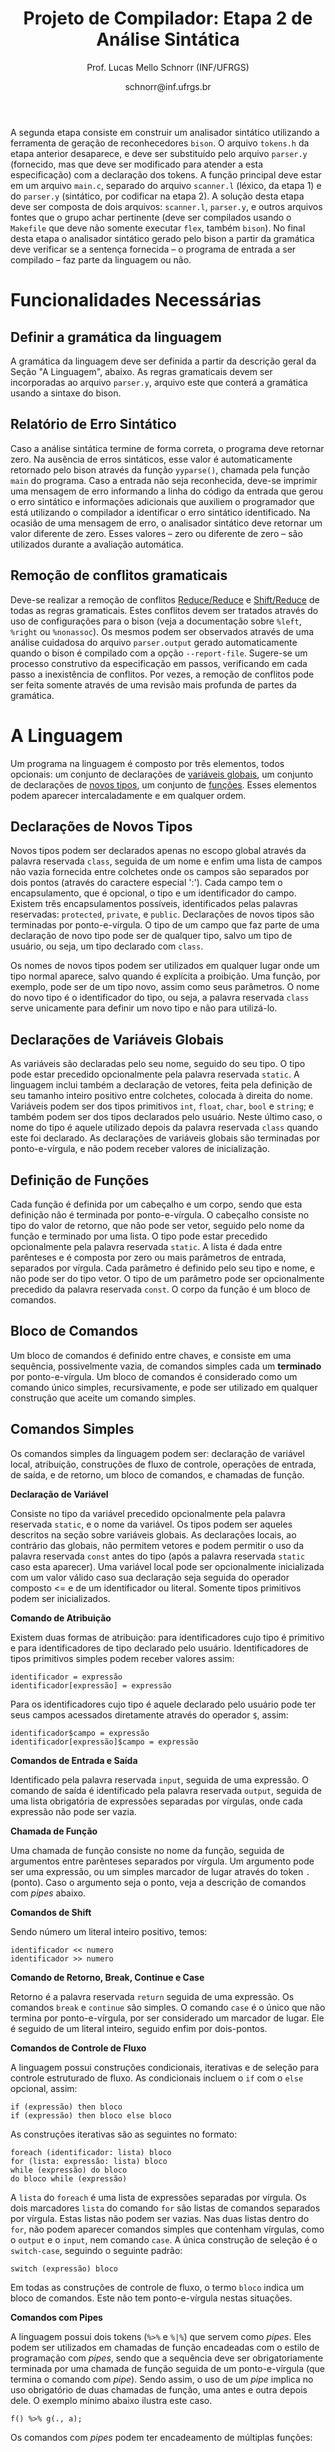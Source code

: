 # -*- coding: utf-8 -*-
# -*- mode: org -*-

#+Title: Projeto de Compilador: Etapa 2 de *Análise Sintática*
#+Author: Prof. Lucas Mello Schnorr (INF/UFRGS)
#+Date: schnorr@inf.ufrgs.br

#+LATEX_CLASS: article
#+LATEX_CLASS_OPTIONS: [10pt, twocolumn, a4paper]
#+LATEX_HEADER: \input{org-babel.tex}

#+OPTIONS: toc:nil
#+STARTUP: overview indent
#+TAGS: Lucas(L) noexport(n) deprecated(d)
#+EXPORT_SELECT_TAGS: export
#+EXPORT_EXCLUDE_TAGS: noexport

A segunda etapa consiste em construir um analisador sintático
utilizando a ferramenta de geração de reconhecedores =bison=. O arquivo
=tokens.h= da etapa anterior desaparece, e deve ser substituído pelo
arquivo =parser.y= (fornecido, mas que deve ser modificado para atender
a esta especificação) com a declaração dos tokens. A função principal
deve estar em um arquivo =main.c=, separado do arquivo =scanner.l=
(léxico, da etapa 1) e do =parser.y= (sintático, por codificar na etapa
2). A solução desta etapa deve ser composta de dois arquivos:
=scanner.l=, =parser.y=, e outros arquivos fontes que o grupo achar
pertinente (deve ser compilados usando o =Makefile= que deve não somente
executar =flex=, também =bison=).  No final desta etapa o analisador
sintático gerado pelo bison a partir da gramática deve verificar se a
sentença fornecida -- o programa de entrada a ser compilado -- faz
parte da linguagem ou não.

* Funcionalidades Necessárias
** Definir a gramática da linguagem

A gramática da linguagem deve ser definida a partir da descrição geral
da Seção "A Linguagem", abaixo. As regras gramaticais devem ser
incorporadas ao arquivo =parser.y=, arquivo este que conterá a gramática
usando a sintaxe do bison.

** Relatório de Erro Sintático

Caso a análise sintática termine de forma correta, o programa deve
retornar zero. Na ausência de erros sintáticos, esse valor é
automaticamente retornado pelo bison através da função =yyparse()=,
chamada pela função =main= do programa. Caso a entrada não seja
reconhecida, deve-se imprimir uma mensagem de erro informando a linha
do código da entrada que gerou o erro sintático e informações
adicionais que auxiliem o programador que está utilizando o compilador
a identificar o erro sintático identificado.  Na ocasião de uma
mensagem de erro, o analisador sintático deve retornar um valor
diferente de zero. Esses valores -- zero ou diferente de zero -- são
utilizados durante a avaliação automática.

** Remoção de conflitos gramaticais

Deve-se realizar a remoção de conflitos [[http://www.gnu.org/software/bison/manual/html_node/Reduce_002fReduce.html][Reduce/Reduce]] e [[http://www.gnu.org/software/bison/manual/html_node/Shift_002fReduce.html][Shift/Reduce]]
de todas as regras gramaticais. Estes conflitos devem ser tratados
através do uso de configurações para o bison (veja a documentação
sobre =%left=, =%right= ou =%nonassoc=). Os mesmos podem ser observados
através de uma análise cuidadosa do arquivo =parser.output= gerado
automaticamente quando o bison é compilado com a opção =--report-file=.
Sugere-se um processo construtivo da especificação em passos,
verificando em cada passo a inexistência de conflitos. Por vezes, a
remoção de conflitos pode ser feita somente através de uma revisão
mais profunda de partes da gramática.

** Enriquecimento da tabela de símbolos                           :noexport:

Uma vez que vários lexemas da entrada podem representar =tokens= de
tipos diferentes, a tabela de símbolos deve ser alterada de forma que
a _chave_ de cada uma das entradas seja a combinação entre o lexema e o tipo do =token=.  O tipo de um
determinado =token= pode ser somente um dentre as seguintes constantes.
Elas estão definidas no arquivo =main.h= do repositório e podem
ser livremente utilizadas em qualquer parte do código.

#+latex: {\small
#+BEGIN_EXAMPLE
#define POA_LIT_INT    1
#define POA_LIT_FLOAT  2
#define POA_LIT_CHAR   3
#define POA_LIT_STRING 4
#define POA_LIT_BOOL   5
#define POA_IDENT      6
#+END_EXAMPLE
#+latex: }

O _conteúdo_ de cada entrada na tabela de símbolos deve ter pelo menos
três campos: número da linha da última ocorrência do lexema, o tipo do
=token= da última ocorrência, e o valor do token convertido para o tipo
apropriado (inteiro =int=, ponto-flutuante =float=, caractere =char=,
booleano =bool= ou cadeia de caracteres =char*=). O segundo campo,
representado pelo tipo do =token= deve ser o mesmo utilizado na chave da
entrada.

O valor do token é um campo que pode assumir diferentes tipos: uma
possibilidade é utilizar a construção =union= da linguagem C para conter
os diferentes tipos possíveis para os símbolos. A conversão deve ser
feita utilizando funções tais como =atoi=, no caso de números inteiros,
e =atof=, no caso de ponto-flutuantes. Os tipos caractere e cadeia de
caracteres não devem conter aspas (simples ou duplas) no campo valor
(e devem ser duplicados com =strdup=).

** Associação de valor ao =token= (=yylval=)                          :noexport:

O analisador léxico é o responsável pela criação da entrada na tabela
de símbolos para um determinado =token= que acaba de ser
reconhecido. Nesta etapa, deve-se associar um ponteiro para a
estrutura de dados que representa o conteúdo da entrada na tabela de
símbolos ao =token= correspondente. Esta associação deve ser feita pelo
analisador léxico (ou seja, no arquivo =scanner.l=).

Ela é realizada através do uso da variável global =yylval= [1] que é
usada pelo =flex= para dar um ``valor'' ao =token=, além do identificador
(um número inteiro, como na E1) retornado imediatamente após o
reconhecimento. Como esta variável global pode ser configurada com a
diretiva =%union=, sugere-se o uso do campo =valor_lexico= para a
associação. Portanto, a associação deverá ser feita através de uma
atribuição para a variável =yylval.valor_lexico=. O tipo do
=valor_lexico= deve ser um ponteiro para uma entrada na tabela
de símbolos.

[1]: http://www.gnu.org/software/bison/manual/html_node/Token-Values.html

** Listar o conteúdo tabela de símbolos                           :noexport:

Implementar a função =comp_print_table= para listar _todas_ as entradas da
tabela de símbolos. Utilize a função =void
cc_dict_etapa_2_print_entrada (char *key, int line, int tipo)= para
imprimir uma entrada. Esta função será utilizada na avaliação para
averiguar se a solução preenche a tabela de símbolos.

** Adicionar produções gramaticais de erro                        :noexport:

Considerando a descrição da linguagem apresentada na
Seção~\ref{sec.descricao}, o grupo deve identificar pelo menos {\bf
três} situações comuns de erros sintáticos que o usuário possa
cometer, adicionando produções gramaticais que capturam
automaticamente estes erros durante o processo de análise
sintática. Caso eles ocorram, o compilador deve terminar da mesma
forma que terminaria para uma situação de erro não prevista, com
comportamento idêntico ao descrito na próxima
subseção~\ref{sec.relatorio}.
* A Linguagem

Um programa na linguagem é composto por três elementos, todos
opcionais: um conjunto de declarações de _variáveis globais_, um
conjunto de declarações de _novos tipos_, um conjunto de _funções_. Esses
elementos podem aparecer intercaladamente e em qualquer ordem.

** Declarações de Novos Tipos

Novos tipos podem ser declarados apenas no escopo global através da
palavra reservada =class=, seguida de um nome e enfim uma lista de
campos não vazia fornecida entre colchetes onde os campos são
separados por dois pontos (através do caractere especial ':'). Cada
campo tem o encapsulamento, que é opcional, o tipo e um identificador
do campo.  Existem três encapsulamentos possíveis, identificados pelas
palavras reservadas: =protected=, =private=, e =public=. Declarações de
novos tipos são terminadas por ponto-e-vírgula. O tipo de um campo que
faz parte de uma declaração de novo tipo pode ser de qualquer tipo,
salvo um tipo de usuário, ou seja, um tipo declarado com =class=.

Os nomes de novos tipos podem ser utilizados em qualquer lugar onde um
tipo normal aparece, salvo quando é explícita a proibição. Uma função,
por exemplo, pode ser de um tipo novo, assim como seus parâmetros. O
nome do novo tipo é o identificador do tipo, ou seja, a palavra
reservada =class= serve unicamente para definir um novo tipo e não para
utilizá-lo.

** Declarações de Variáveis Globais

As variáveis são declaradas pelo seu nome, seguido do seu tipo. O tipo
pode estar precedido opcionalmente pela palavra reservada =static=. A
linguagem inclui também a declaração de vetores, feita pela definição
de seu tamanho inteiro positivo entre colchetes, colocada à direita do
nome.  Variáveis podem ser dos tipos
primitivos =int=, =float=, =char=, =bool= e =string=; e também podem ser dos
tipos declarados pelo usuário. Neste último caso, o nome do tipo é
aquele utilizado depois da palavra reservada =class= quando este foi
declarado.  As declarações de variáveis globais são terminadas por
ponto-e-vírgula, e não podem receber valores de inicialização.

** Definição de Funções

Cada função é definida por um cabeçalho e um corpo, sendo que esta
definição não é terminada por ponto-e-vírgula. O cabeçalho consiste no
tipo do valor de retorno, que não pode ser vetor,
seguido pelo nome da função e terminado por
uma lista.  O tipo pode estar precedido opcionalmente pela palavra
reservada =static=.  A lista é dada entre parênteses e é composta por
zero ou mais parâmetros de entrada, separados por vírgula. Cada
parâmetro é definido pelo seu tipo e nome, e não pode ser do tipo
vetor. O tipo de um parâmetro pode ser opcionalmente precedido da
palavra reservada =const=. O corpo da função é um bloco de comandos.

** Bloco de Comandos

Um bloco de comandos é definido entre chaves, e consiste em uma
sequência, possivelmente vazia, de comandos simples cada um *terminado*
por ponto-e-vírgula.  Um bloco de comandos é considerado como um
comando único simples, recursivamente, e pode ser utilizado em
qualquer construção que aceite um comando simples.

** Comandos Simples

Os comandos simples da linguagem podem ser: declaração de variável
local, atribuição, construções de fluxo de controle, operações de
entrada, de saída, e de retorno, um bloco de comandos, e chamadas de
função.

#+BEGIN_CENTER
*Declaração de Variável*
#+END_CENTER
Consiste no tipo da variável precedido opcionalmente pela palavra
reservada =static=, e o nome da variável. Os tipos podem ser aqueles
descritos na seção sobre variáveis globais. As declarações locais, ao
contrário das globais, não permitem vetores e podem permitir o uso da
palavra reservada =const= antes do tipo (após a palavra reservada =static=
caso esta aparecer). Uma variável local pode ser opcionalmente
inicializada com um valor válido caso sua declaração seja seguida do
operador composto <= e de um identificador ou literal. Somente tipos
primitivos podem ser inicializados.

#+BEGIN_CENTER
*Comando de Atribuição*
#+END_CENTER
Existem duas formas de atribuição: para identificadores cujo tipo é
primitivo e para identificadores de tipo declarado pelo
usuário. Identificadores de tipos primitivos simples podem receber
valores assim:
#+BEGIN_EXAMPLE
identificador = expressão
identificador[expressão] = expressão
#+END_EXAMPLE
Para os identificadores cujo tipo é aquele declarado pelo usuário pode
ter seus campos acessados diretamente através do operador =$=, assim:
#+BEGIN_EXAMPLE
identificador$campo = expressão
identificador[expressão]$campo = expressão
#+END_EXAMPLE

#+BEGIN_CENTER
*Comandos de Entrada e Saída*
#+END_CENTER
Identificado pela palavra reservada =input=, seguida de uma expressão.
O comando de saída é identificado pela palavra reservada =output=,
seguida de uma lista obrigatória de expressões separadas por vírgulas,
onde cada expressão não pode ser vazia.

#+BEGIN_CENTER
*Chamada de Função*
#+END_CENTER
Uma chamada de função consiste no nome da função, seguida de
argumentos entre parênteses separados por vírgula. Um argumento pode
ser uma expressão, ou um simples marcador de lugar através do token =.=
(ponto). Caso o argumento seja o ponto, veja a descrição de comandos
com /pipes/ abaixo.

#+BEGIN_CENTER
*Comandos de Shift*
#+END_CENTER
Sendo número um literal inteiro positivo, temos:
#+BEGIN_EXAMPLE
identificador << numero
identificador >> numero
#+END_EXAMPLE

#+BEGIN_CENTER
*Comando de Retorno, Break, Continue e Case*
#+END_CENTER

Retorno é a palavra reservada =return= seguida de uma expressão. Os
comandos =break= e =continue= são simples. O comando =case= é o único que
não termina por ponto-e-vírgula, por ser considerado um marcador de
lugar. Ele é seguido de um literal inteiro, seguido enfim por
dois-pontos.

#+BEGIN_CENTER
*Comandos de Controle de Fluxo*
#+END_CENTER
A linguagem possui construções condicionais, iterativas e de seleção para
controle estruturado de fluxo. As condicionais incluem o =if= com o =else=
opcional, assim:
#+BEGIN_EXAMPLE
if (expressão) then bloco
if (expressão) then bloco else bloco
#+END_EXAMPLE
As construções iterativas são as seguintes no formato:
#+BEGIN_EXAMPLE
foreach (identificador: lista) bloco
for (lista: expressão: lista) bloco
while (expressão) do bloco
do bloco while (expressão)
#+END_EXAMPLE
A =lista= do =foreach= é uma lista de expressões separadas por vírgula. Os
dois marcadores =lista= do comando =for= são listas de comandos separados
por vírgula. Estas listas não podem ser vazias. Nas duas listas dentro
do =for=, não podem aparecer comandos simples que contenham vírgulas,
como o =output= e o =input=, nem comando =case=.  A única construção de
seleção é o =switch-case=, seguindo o seguinte padrão:
#+BEGIN_EXAMPLE
switch (expressão) bloco
#+END_EXAMPLE

Em todas as construções de controle de fluxo, o termo =bloco= indica um
bloco de comandos. Este não tem ponto-e-vírgula nestas situações.

# =foreach=
# =switch= / =case=
# =break=
# =continue=
# =while do=
# =do while=
# if then else

#+BEGIN_CENTER
*Comandos com Pipes*
#+END_CENTER

A linguagem possui dois tokens (=%>%= e =%|%=) que servem como /pipes/. Eles
podem ser utilizados em chamadas de função encadeadas com o estilo de
programação com /pipes/, sendo que a sequência deve ser obrigatoriamente
terminada por uma chamada de função seguida de um ponto-e-vírgula (que
termina o comando com /pipe/). Sendo assim, o uso de um /pipe/ implica no
uso obrigatório de duas chamadas de função, uma antes e outra depois
dele. O exemplo mínimo abaixo ilustra este caso.

#+BEGIN_EXAMPLE
f() %>% g(., a);
#+END_EXAMPLE

Os comandos com /pipes/ podem ter encadeamento de múltiplas funções:

#+BEGIN_EXAMPLE
f() %>% g(., a) %>% z(.);
#+END_EXAMPLE

E também podem ser utilizados em atribuições:

#+BEGIN_EXAMPLE
a = f() %>% g(., a) %|% z(.);
#+END_EXAMPLE

** Expr. Aritméticas, Lógicas, e com /Pipes/

As expressões podem ser de três tipos: aritméticas, lógicas, e com
/pipes/. As expressões aritméticas podem ter como operandos: (a)
identificadores, opcionalmente seguidos de expressão inteira entre
colchetes, para acesso a vetores; (b) literais numéricos como inteiro
e ponto-flutuante; (c) chamada de função. As expressões aritméticas
podem ser formadas recursivamente com operadores aritméticos, assim
como permitem o uso de parênteses para forçar uma associatividade
diferente daquela tradicional, à esquerda.

Expressões lógicas podem ser formadas através dos operadores
relacionais aplicados a expressões aritméticas, ou de operadores
lógicos aplicados a expressões lógicas, recursivamente. Outras
expressões podem ser formadas considerando variáveis lógicas do tipo
=bool=.  Nesta etapa do trabalho não há distinção alguma entre
expressões aritméticas, inteiras, de caracteres ou lógicas.  A
descrição sintática deve aceitar qualquer operadores e subexpressão de
um desses tipos como válidos, deixando para a análise semântica das
próximas etapas do projeto a tarefa de verificar a validade dos
operandos e operadores.

As expressões com /pipes/ podem ser vistas como os comandos com /pipes/,
detalhado na seção anterior.

As expressões podem consistir também somente por um dos elementos
acima (a, b, c) e sequência com /pipes/.

* Anexo - Arquivo =main.c=

#+BEGIN_SRC C :tangle main.c
/*
Função principal para realização da análise sintática.

Este arquivo será posterioremente substituído, não acrescente nada.
*/
#include <stdio.h>
#include "parser.tab.h" //arquivo gerado com bison -d parser.y

int main (int argc, char **argv)
{
  return yyparse();
}
#+END_SRC

* Anexo - Arquivo =parser.y= inicial

#+BEGIN_SRC txt :tangle parser.y
%{
int yylex(void);
void yyerror (char const *s);
%}

%token TK_PR_INT
%token TK_PR_FLOAT
%token TK_PR_BOOL
%token TK_PR_CHAR
%token TK_PR_STRING
%token TK_PR_IF
%token TK_PR_THEN
%token TK_PR_ELSE
%token TK_PR_WHILE
%token TK_PR_DO
%token TK_PR_INPUT
%token TK_PR_OUTPUT
%token TK_PR_RETURN
%token TK_PR_CONST
%token TK_PR_STATIC
%token TK_PR_FOREACH
%token TK_PR_FOR
%token TK_PR_SWITCH
%token TK_PR_CASE
%token TK_PR_BREAK
%token TK_PR_CONTINUE
%token TK_PR_CLASS
%token TK_PR_PRIVATE
%token TK_PR_PUBLIC
%token TK_PR_PROTECTED
%token TK_OC_LE
%token TK_OC_GE
%token TK_OC_EQ
%token TK_OC_NE
%token TK_OC_AND
%token TK_OC_OR
%token TK_OC_SL
%token TK_OC_SR
%token TK_OC_FORWARD_PIPE
%token TK_OC_BASH_PIPE
%token TK_LIT_INT
%token TK_LIT_FLOAT
%token TK_LIT_FALSE
%token TK_LIT_TRUE
%token TK_LIT_CHAR
%token TK_LIT_STRING
%token TK_IDENTIFICADOR
%token TOKEN_ERRO

%%

programa:

%%
#+END_SRC

* 2016-05-22 Planejamento da Avaliação                             :noexport:

- relatório de erro sintático
  - verificar na saída se o erro sintática é corretamente explicitado
- testes para tabela de símbolos
  - verificar o conteúdo da tabela de símbolos
- associação de valor ao token com yyleval
  - verificar com grep no arquivo parser.y
- nenhum conflito gramatical
  - verificar compilação do bison
- testes com entradas corretas

* 2016-05-22 Possíveis testes                                      :noexport:

- Escopo global
  - Variáveis globais
    #+begin_src txt :tangle i_e2_001.ptg
    int a1;
    #+end_src
  - Novos tipos
    #+begin_src txt :tangle i_e2_002.ptg
    class t [ private int a ];
    #+end_src    
  - Funções
    #+begin_src txt :tangle i_e2_003.ptg
    int f () {}
    #+end_src 
  - Em qualquer ordem
    #+begin_src txt :tangle i_e2_004.ptg
    int f () {}
    class t [ private int a ];
    int a1;
    #+end_src
    #+begin_src txt :tangle i_e2_005.ptg
    class t [ private int a ];
    int f () {}
    int a1;
    #+end_src
    #+begin_src txt :tangle i_e2_006.ptg
    class t [ private int a ];
    int a1;
    int f () {}
    #+end_src
    #+begin_src txt :tangle i_e2_007.ptg
    int a1;
    int f () {}
    class t [ private int a ];
    #+end_src
- Novos tipos
  - lista de campos
    #+begin_src txt :tangle i_e2_008.ptg
    class t [ private int a : private int b ];
    #+end_src
  - protected
    #+begin_src txt :tangle i_e2_009.ptg
    class t [ protected int a ];
    #+end_src
  - private
    #+begin_src txt :tangle i_e2_010.ptg
    class t [ private int a ];
    #+end_src
  - public
    #+begin_src txt :tangle i_e2_011.ptg
    class t [ public int a ];
    #+end_src
- Variáveis globais
    #+begin_src txt :tangle i_e2_012.ptg
    int a;
    #+end_src
  - static
    #+begin_src txt :tangle i_e2_013.ptg
    static int a;
    #+end_src
  - vetores
    #+begin_src txt :tangle i_e2_014.ptg
    static int a[200];
    #+end_src
  - testar todos os tipos
    - int, float, char, bool, string, tipos de usuario
    #+begin_src txt :tangle i_e2_015.ptg
    int a;
    #+end_src
    #+begin_src txt :tangle i_e2_016.ptg
    float a;
    #+end_src
    #+begin_src txt :tangle i_e2_017.ptg
    char a;
    #+end_src
    #+begin_src txt :tangle i_e2_018.ptg
    bool a;
    #+end_src
    #+begin_src txt :tangle i_e2_019.ptg
    string a;
    #+end_src
    #+begin_src txt :tangle i_e2_020.ptg
    tipo a;
    #+end_src
- Funções
    #+begin_src txt :tangle i_e2_021.ptg
    int f () {}
    #+end_src
  - static
    #+begin_src txt :tangle i_e2_022.ptg
    static int f () {}
    #+end_src
  - sem parâmetros
    #+begin_src txt :tangle i_e2_023.ptg
    static int f () {}
    #+end_src
  - com parâmetros
    #+begin_src txt :tangle i_e2_024.ptg
    static int f (int a, int b, int c) {}
    #+end_src
  - usar const nos parâmetros
    #+begin_src txt :tangle i_e2_025.ptg
    static int f (int a, const int b, const int c) {}
    #+end_src
- Bloco de comandos
  - Recursivamente
    #+begin_src txt :tangle i_e2_026.ptg
    int f (){{{{};};};}
    #+end_src
  - Separado por ponto-e-vírgula
    #+begin_src txt :tangle i_e2_027.ptg
    int f (){{};{};}
    #+end_src
- Declaração de variável local
  - normal
    #+begin_src txt :tangle i_e2_028.ptg
    int f () { int a; }
    #+end_src
  - static
    #+begin_src txt :tangle i_e2_029.ptg
    int f () { static int a; }
    #+end_src
  - testar todos os tipos novamente
    - int, float, char, bool, string, tipos de usuario
    #+begin_src txt :tangle i_e2_030.ptg
    int f () { int a; }
    #+end_src
    #+begin_src txt :tangle i_e2_031.ptg
    int f () { float a; }
    #+end_src
    #+begin_src txt :tangle i_e2_032.ptg
    int f () { char a; }
    #+end_src
    #+begin_src txt :tangle i_e2_033.ptg
    int f () { bool a; }
    #+end_src
    #+begin_src txt :tangle i_e2_034.ptg
    int f () { string a; }
    #+end_src
    #+begin_src txt :tangle i_e2_035.ptg
    int f () { tipo a; }
    #+end_src
  - const após static
    #+begin_src txt :tangle i_e2_036.ptg
    int f () { static const int a; }
    #+end_src
  - inicialização para tipos primitivos
    #+begin_src txt :tangle i_e2_037.ptg
    int f () { int a <= 100; }
    #+end_src
    #+begin_src txt :tangle i_e2_038.ptg
    int f () { int b; int a <= b; }
    #+end_src
- Atribuição
  - variáveis simples
    #+begin_src txt :tangle i_e2_039.ptg
    int f () { a = 3; }
    #+end_src
  - para vetores com expressão aritmética
    #+begin_src txt :tangle i_e2_040.ptg
    int f () { a[t+a] = 3; }
    #+end_src
  - para campos com !
    #+begin_src txt :tangle i_e2_041.ptg
    int f () { a!b = 3; }
    #+end_src
- Entrada/Saída
  - input seguido de expressão
    #+begin_src txt :tangle i_e2_042.ptg
    int f () { input 3+b; }
    #+end_src
  - output com lista de expressões
    #+begin_src txt :tangle i_e2_043.ptg
    int f () { output 3+b, 3+b; }
    #+end_src
- Chamada de função
  - normal sem argumentos
    #+begin_src txt :tangle i_e2_044.ptg
    int f () { f(); }
    #+end_src
  - com argumentos
    #+begin_src txt :tangle i_e2_045.ptg
    int f () { f(2, 3, x, 4); }
    #+end_src
  - com argumentos onde há uma expressão
    #+begin_src txt :tangle i_e2_046.ptg
    int f () { f(2, 3-2, x+1, 4); }
    #+end_src
- Shift
  - << 20
    #+begin_src txt :tangle i_e2_047.ptg
    int f () { x << 20; }
    #+end_src
  - >> 10
    #+begin_src txt :tangle i_e2_048.ptg
    int f () { x >> 10; }
    #+end_src
- Retorno, break, continue, case
  - return com expressão
    #+begin_src txt :tangle i_e2_049.ptg
    int f () { return 2+3; }
    #+end_src
  - break
    #+begin_src txt :tangle i_e2_050.ptg
    int f () { break; }
    #+end_src
  - continue
    #+begin_src txt :tangle i_e2_051.ptg
    int f () { continue; }
    #+end_src
  - case sem terminador de ponto-e-vírgula, inteiro :
    #+begin_src txt :tangle i_e2_052.ptg
    int f () { case 20: }
    #+end_src
- Fluxo de controle
  - if then
    #+begin_src txt :tangle i_e2_053.ptg
    int f () { if (true) then { x = 3;};; }
    #+end_src
    #+begin_src txt :tangle i_e2_054.ptg
    int f () { if (true) then x = 3;; }
    #+end_src
  - if then com else
    #+begin_src txt :tangle i_e2_055.ptg
    int f () { if (true) then { x = 3;}; else {};; }
    #+end_src
  - foreach (identificador: lista) comando
    - lista de expressões separadas por vírgula
    #+begin_src txt :tangle i_e2_056.ptg
    int f () { foreach ( ident : 2+3, 4+5, a+b) {};; }
    #+end_src
  - for (lista: expressão: lista) comando
    - lista de comando separado por vírgula
    #+begin_src txt :tangle i_e2_057.ptg
    int f () { for (x = 3, a = 1: 2+3 : s=1) {};; }
    #+end_src
  - while (exp) do comando
    #+begin_src txt :tangle i_e2_058.ptg
    int f () { while (2+3) do {};; }
    #+end_src
  - do comando while (exp)
    #+begin_src txt :tangle i_e2_059.ptg
    int f () { do {}; while (2+3); }
    #+end_src
  - switch (exp) comando
    #+begin_src txt :tangle i_e2_060.ptg
    int f () { switch (2+3) {};; }
    #+end_src
- Expressões Aritméticas/Lógicas
  - Recursivamente
    #+begin_src txt :tangle i_e2_061.ptg
    int f () { x = 2+3*2/3-2; }
    #+end_src
  - Uso de parênteses
    #+begin_src txt :tangle i_e2_062.ptg
    int f () { x = 2+3*2/(3-2); }
    #+end_src
  - Operadores relacionais com expressões aritméticas
    #+begin_src txt :tangle i_e2_063.ptg
    int f () { x = 2 < 3; }
    #+end_src
  - Com chamada de função na lógica, na aritmética
    #+begin_src txt :tangle i_e2_064.ptg
    int f () { x = f() < 3+g(); }
    #+end_src

* 2016-05-23 Gerador de testes                                     :noexport:

#+begin_src sh :results output :session :exports both
  DIR=saida2
  mkdir -p $DIR
  rm -rf $DIR/*
  cp i_e2_*.ptg $DIR/
  for input in `ls -1 i_e2_*.ptg`; do
    #unique identifier
    UNIQUE=`echo "$input" | cut -d"_" -f3 | cut -d"." -f1`
    TESH="$DIR/aval_${UNIQUE}.tesh"
    TESHV="$DIR/valg_${UNIQUE}.tesh"

    #generate tesh
    echo "#! ./tesh" > $TESH
    echo "! timeout 5" >> $TESH
    echo "! output ignore" >> $TESH
    echo "$ ./main tests/e2/${input}" >> $TESH

    #generate tesh for valgrind
    echo "#! ./tesh" > $TESHV
    echo "! timeout 15" >> $TESHV
    echo "! output ignore" >> $TESHV
    echo "$ ./tests/scripts/valgrindtest ./main tests/e2/${input}" >> $TESHV
  done
#+end_src

* 2016-05-23 Entrega Etapa 2                                       :noexport:

#+TBLNAME:etapa2tags
|----+----------+--------------+--------------------------------------------------------------+---------------|
|----+----------+--------------+--------------------------------------------------------------+---------------|

Call `org-table-export' command in the table, export to file =etapa2.csv=.


#+begin_src sh :results output :session :exports both
TESTSDIR=`pwd`/saida2/
FILE=etapa2.csv
DIR=results/etapa2/
mkdir -p $DIR
rm -rf $DIR/*
cp $FILE $DIR
cd $DIR

# prepare reference empty repository
git clone git@bitbucket.org:schnorr/compil-2016-1.git ref
MAIN="`pwd`/ref/src/main.c"

# loop over solutions
while read -r line; do
   UNIQUE=`echo "$line" | cut -d, -f1`
   GITREF=`echo "$line" | cut -d, -f4`
   TAGREF=`echo "$line" | cut -d, -f5`

   if [ -z $TAGREF ]; then
      continue
   fi
   echo $UNIQUE $GITREF $TAGREF

   # clone the repository
   git clone $GITREF $UNIQUE

   # let's customize it
   cd $UNIQUE
   git checkout $TAGREF
   rm -rf `find | grep CMakeCache.txt`
   rm -rf `find | grep build`

   # copy main.c
   cp $MAIN src/main.c

   # erase existing tests
   rm -rf tests/e[123456]/
   # use new set of tests
   mkdir -p tests/e2/
   cp $TESTSDIR/* tests/e2

   cd ..

   # preparing the out-of-source build dir
   BUILDIR=b-$UNIQUE
   mkdir -p $BUILDIR; cd $BUILDIR;
   cmake -DETAPA_1=OFF -DETAPA_2=ON ../$UNIQUE/; make;
   cd ..
done < $FILE
#+end_src

* 2016-05-23 Execução da etapa 2                                   :noexport:

#+begin_src sh :results output :session :exports both
  cd results/etapa2/
  for group in `ls -1d b-*`; do
    echo $group
    cd $group
    ctest -R e2_aval
    cd ..
  done > etapa2.log
cp etapa2.log ../../
#+end_src

* 2016-05-24 Interpretação                                         :noexport:

#+begin_src sh :results output :session :exports both
ET=etapa2
cat ${ET}.log | sed "/^b-../d" | awk -v RS="Test project" '{ print $0 > "temp"(NR-1) }'
TOTALTESTS=`cat temp1  | grep aval | grep "#" | cut -d"/" -f1 | sed "s/ //g" | tail -n1`
DIR=${ET}
mkdir -p $DIR/
rm -rf $DIR/*
mkdir -p $DIR/testes/
SAIDACSV=$DIR/${ET}.csv
echo "grupo,total,falhos,nota" > $SAIDACSV
for i in `seq 1 9`; do
   FILE=temp${i}
   echo "== $i =="
   cat $FILE | grep \(Failed\)
   FAILEDTESTS=`cat $FILE | grep \(Failed\) | grep aval | wc -l`
   SUCCESSRATE=`echo "($TOTALTESTS-$FAILEDTESTS)/$TOTALTESTS*10" | bc -l`
   echo "Group $i obtained $SUCCESSRATE success rate."
   echo "$i,$TOTALTESTS,$FAILEDTESTS,$SUCCESSRATE" >> $SAIDACSV
done > $DIR/${ET}-eval.log
cp ${ET}.log $DIR
cp -prf saida/* $DIR/testes/
tar cfz ${ET}.tar.gz ${ET}
cat ${ET}/${ET}.csv
#+end_src

* 2016-05-24 Subjetiva                                             :noexport:

- Erros (0.5)

#+begin_src sh :results output :session :exports both
  cd results/etapa2/
  ERRADA=errada.ptg
  echo "int f({}" > errada.ptg
  for i in `ls -1d b-*`; do
      echo "== $i =="
      M="$i/main"
      $M errada.ptg 2>&1 > saida
      cat saida | grep "{" | wc -l
  done
#+end_src

- Enriquecimento (1.0)
- yylval (0.5)


#+begin_src sh :results output :session :exports both
  cd results/etapa2/
  ERRADA=errada.ptg
  echo "int f({}" > errada.ptg
  for i in `seq -w 01 09`; do
      echo "== $i =="
      cat $i/scanner.l | grep yylval | wc -l
  done
#+end_src

- Conflitos (1.0)

#+begin_src sh :results output :session :exports both
  cd results/etapa2/
  for i in `ls -1d b-*`; do
      echo "== $i =="
      cd $i; 
make clean; make 2> saida > /dev/null; cat saida | grep conflict  | cut -d: -f3 | cut -d"[" -f1
cd ..
  done
#+end_src


- Summary

|   | Erro | Enriq. | yylval | conflitos | Subjetivo |
|---+------+--------+--------+-----------+-----------|
|---+------+--------+--------+-----------+-----------|

Export with =org-table-export= to =subjetivo.csv=.

#+begin_src sh :results output :session :exports both
cat subjetivo.csv
#+end_src

* 2016-05-24 Subjetivo etapa 2                                     :noexport:

#+begin_src sh :results output :session :exports both
cat etapa2/etapa2.csv | sed "s/nota/auto/" > netapa2.csv
cat subjetivo.csv | cut -d"," -f6 | sed "s/XXXX/-10/" > fim.csv
echo "subjetivo" > fim2.csv
for i in `tail -n+2 fim.csv`; do
  echo `echo "10 + $i" | bc -l`
done >> fim2.csv
cat fim2.csv
paste -d, netapa2.csv fim2.csv > fetapa2.csv
cat fetapa2.csv
#+end_src

#+begin_src R :results output :session :exports both
df <- read.csv("fetapa2.csv");
df$nota = (df$auto + df$subjetivo)/2;
df;
write.csv(df, "etapa2/etapa2.csv");
#+end_src

#+begin_src sh :results output :session :exports both
tar cfz etapa2.tar.gz etapa2
#+end_src
